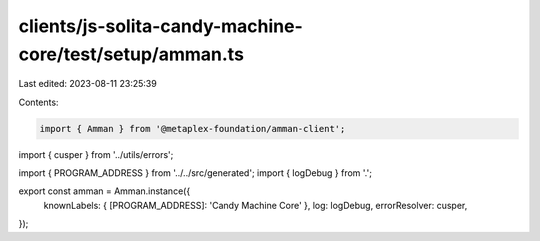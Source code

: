 clients/js-solita-candy-machine-core/test/setup/amman.ts
========================================================

Last edited: 2023-08-11 23:25:39

Contents:

.. code-block:: ts

    import { Amman } from '@metaplex-foundation/amman-client';
import { cusper } from '../utils/errors';

import { PROGRAM_ADDRESS } from '../../src/generated';
import { logDebug } from '.';

export const amman = Amman.instance({
  knownLabels: { [PROGRAM_ADDRESS]: 'Candy Machine Core' },
  log: logDebug,
  errorResolver: cusper,
});


